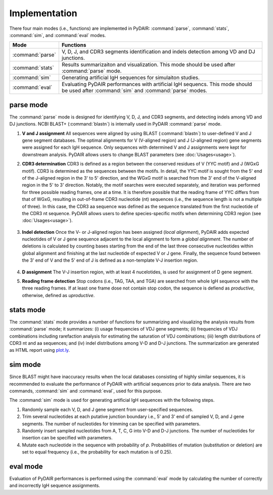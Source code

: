 ==============
Implementation
==============


There four main modes (i.e., functions) are implemented in PyDAIR:
:command:`parse`, :command:`stats`, :command:`sim`, and :command:`eval` modes.


+---------------------+------------------------------------------------------+
| Mode                | Functions                                            |
+=====================+======================================================+
| :command:`parse`    | V, D, J, and CDR3 segments identification and        |
|                     | indels detection among VD and DJ junctions.          |
+---------------------+------------------------------------------------------+
| :command:`stats`    | Results summarizaiton and visualization.             |
|                     | This mode should be used after :command:`parse` mode.|
+---------------------+------------------------------------------------------+
| :command:`sim`      | Generating artificial IgH sequences for simulaiton   |
|                     | studies.                                             |
+---------------------+------------------------------------------------------+
| :command:`eval`     | Evaluating PyDAIR performances with artificial       |
|                     | IgH sequencs. This mode should be used after         |
|                     | :command:`sim` and :command:`parse` modes.           |
+---------------------+------------------------------------------------------+




parse mode
==========

The :command:`parse` mode is designed for identifying V, D, J, and CDR3 segments,
and detecting indels among VD and DJ junctions.
NCBI BLAST+ (:command:`blastn`) is internally used in PyDAIR :command:`parse` mode.


.. image:: images/pydair-parse.png
    :align: center


#. **V and J assignment** 
   All sequences were aligned by using BLAST (:command:`blastn`)
   to user-defined V and J gene segment databases.
   The optimal alignments for V (V-aligned region) and J (J-aligned region)
   gene segments were assigned for each IgH sequence.
   Only sequences with determined V and J assignments were kept for downstream analysis.
   PyDAIR allows users to change BLAST parameters (see :doc:`Usages<usage>`).
   
 
#. **CDR3 determination**
   CDR3 is defined as a region between the conserved residues of V (YYC motif) and
   J (WGxG motif). CDR3 is determined as the sequences between the motifs.
   In detail, the YYC motif is sought from the 5' end of the J-aligned region
   in the 3' to 5' direction,
   and the WGxG motif is searched from the 3' end of the V-aligned region
   in the 5' to 3' direction.
   Notably, the motif searches were executed separately,
   and iteration was performed for three possible reading frames, one at a time.
   It is therefore possible that the reading frame of YYC differs from that of WGxG,
   resulting in out-of-frame CDR3 nucleotide (nt) sequences
   (i.e., the sequence length is not a multiple of three).
   In this case, the CDR3 aa sequence was defined as the sequence translated from
   the first nucleotide of the CDR3 nt sequence.
   PyDAIR allows users to define species-specific motifs when determining
   CDR3 region (see :doc:`Usages<usage>`).
    
    .. image:: images/pydair-parse-motif.png
        :align: center

   
#. **Indel detection** 
   Once the V- or J-aligned region has been assigned (*local alignment*),
   PyDAIR adds expected nucleotides of V or J gene sequence
   adjacent to the local alignment to form a *global alignment*.
   The number of deletions is calculated by counting bases starting from the end of
   the last three consecutive nucleotides within global alignment and finishing at
   the last nucleotide of expected V or J gene.
   Finally, the sequence found between the 3' end of V and the 5' end of J is defined
   as a non-template V-J insertion region. 
    
    .. image:: images/pydair-parse-indels.png
        :align: center

   
#. **D assignment**
   The V-J insertion region, with at least 4 nucelotides, is used for
   assignment of D gene segment.


#. **Reading frame detection**
   Stop codons (i.e., TAG, TAA, and TGA) are searched from whole IgH sequence with
   the three reading frames.
   If at least one frame dose not contain stop codon, the sequence
   is defiend as *productive*, otherwise, defined as *uproductive*.
    




stats mode
==========

The :command:`stats` mode provides a number of functions for summarizing and visualizing 
the analysis results from :command:`parse` mode; it summarizes:
(i) usage frequencies of VDJ gene segments;
(ii) frequencies of VDJ combinations including rarefaction analysis for estimating the
saturation of VDJ combinations; 
(iii) length distributions of CDR3 nt and aa sequences;
and (iv) indel distributions among V-D and D-J junctions.
The summarization are generated as HTML report using `plot.ly <https://plot.ly/>`_.



sim mode
========

Since BLAST might have inaccuracy results
when the local databases consisting of highly similar sequences,
it is recommended to evaluate the performance of PyDAIR with artificial sequences
prior to data analysis.
There are two commands,  :command:`sim` and :command:`eval`, used for this purpose.

The :command:`sim` mode is used for generating artificial IgH sequences
with the following steps.

1) Randomly sample each V, D, and J gene segment from user-specified sequences.
2) Trim several nucleotides at each putative junction boundary
   i.e., 5' and 3' end of sampled V, D, and J gene segments.
   The number of nucleotides for trimming can be specified with parameters.
3) Randomly insert sampled nucleotides from A, T, C, G into V-D and D-J junctions.
   The number of nucleotides for insertion can be specified with parameters.
4) Mutate each nucleotide in the sequence with probability of *p*.
   Probabilities of mutation (substitution or deletion) are set to equal frequency
   (i.e., the probability for each mutation is of 0.25).


eval mode
=========

Evaluation of PyDAIR performances is performed using the :command:`eval` mode by calculating
the number of correctly and incorrectly IgH sequence assignments.




